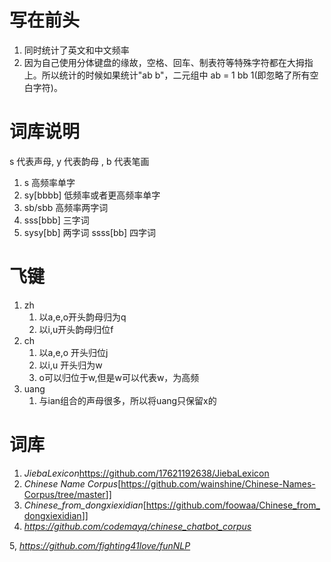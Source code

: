 * 写在前头
1. 同时统计了英文和中文频率
2. 因为自己使用分体键盘的缘故，空格、回车、制表符等特殊字符都在大拇指上。所以统计的时候如果统计"ab b"，二元组中 ab = 1 bb 1(即忽略了所有空白字符)。


* 词库说明
s 代表声母, y 代表韵母 , b 代表笔画
1. s 高频率单字
2. sy[bbbb] 低频率或者更高频率单字
3. sb/sbb 高频率两字词
3. sss[bbb] 三字词
4. sysy[bb] 两字词
   ssss[bb] 四字词
* 飞键
1. zh
   1. 以a,e,o开头韵母归为q
   2. 以i,u开头韵母归位f
2. ch
   1. 以a,e,o 开头归位j
   2. 以i,u 开头归为w
   3. o可以归位于w,但是w可以代表w，为高频
3. uang
   1. 与ian组合的声母很多，所以将uang只保留x的

* 词库
1. [[JiebaLexicon]][[https://github.com/17621192638/JiebaLexicon]]
2. [[Chinese Name Corpus]][https://github.com/wainshine/Chinese-Names-Corpus/tree/master]]
3. [[Chinese_from_dongxiexidian]][https://github.com/foowaa/Chinese_from_dongxiexidian]]
4. [[chinese_chatbot_corpus][https://github.com/codemayq/chinese_chatbot_corpus]]
5, [[fun_nlp][https://github.com/fighting41love/funNLP]]

